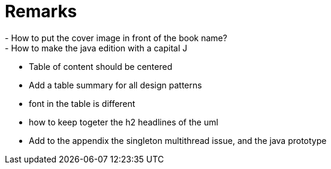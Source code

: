 = Remarks
- How to put the cover image in front of the book name?
- How to make the java edition with a capital J
- Table of content should be centered
- Add a table summary for all design patterns
- font in the table is different
- how to keep togeter the h2 headlines of the uml
- Add to the appendix the singleton multithread issue, and the java prototype
